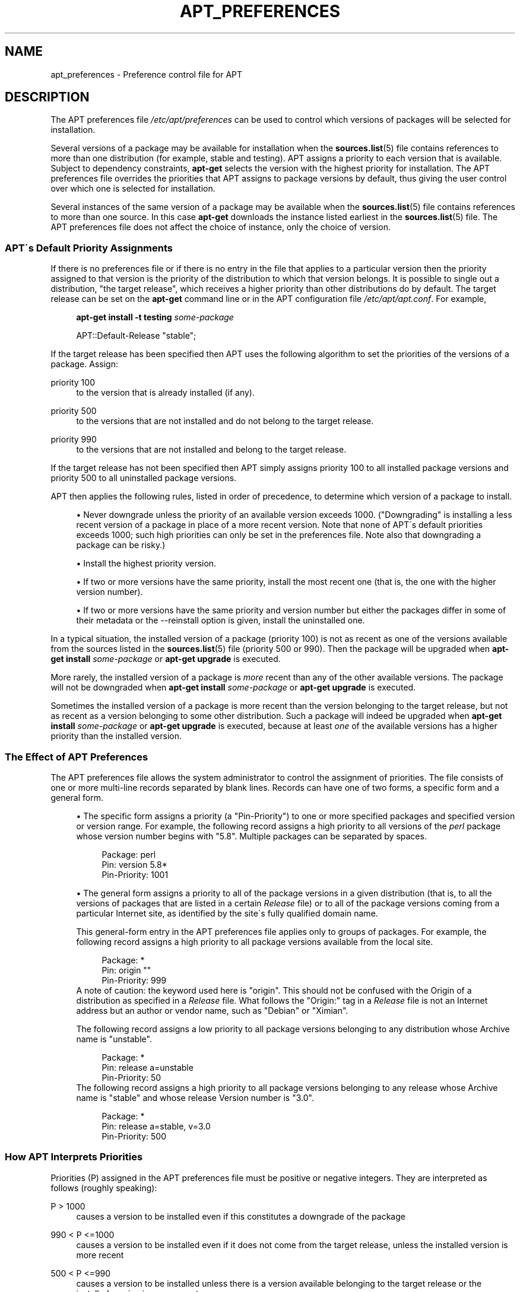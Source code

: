 .\"     Title: apt_preferences
.\"    Author: APT team
.\" Generator: DocBook XSL Stylesheets v1.73.2 <http://docbook.sf.net/>
.\"      Date: 29 February 2004
.\"    Manual: 
.\"    Source: Linux
.\"
.TH "APT_PREFERENCES" "5" "29 February 2004" "Linux" ""
.\" disable hyphenation
.nh
.\" disable justification (adjust text to left margin only)
.ad l
.SH "NAME"
apt_preferences - Preference control file for APT
.SH "DESCRIPTION"
.PP
The APT preferences file
\fI/etc/apt/preferences\fR
can be used to control which versions of packages will be selected for installation\.
.PP
Several versions of a package may be available for installation when the
\fBsources.list\fR(5)
file contains references to more than one distribution (for example,
stable
and
testing)\. APT assigns a priority to each version that is available\. Subject to dependency constraints,
\fBapt\-get\fR
selects the version with the highest priority for installation\. The APT preferences file overrides the priorities that APT assigns to package versions by default, thus giving the user control over which one is selected for installation\.
.PP
Several instances of the same version of a package may be available when the
\fBsources.list\fR(5)
file contains references to more than one source\. In this case
\fBapt\-get\fR
downloads the instance listed earliest in the
\fBsources.list\fR(5)
file\. The APT preferences file does not affect the choice of instance, only the choice of version\.
.SS "APT\'s Default Priority Assignments"
.PP
If there is no preferences file or if there is no entry in the file that applies to a particular version then the priority assigned to that version is the priority of the distribution to which that version belongs\. It is possible to single out a distribution, "the target release", which receives a higher priority than other distributions do by default\. The target release can be set on the
\fBapt\-get\fR
command line or in the APT configuration file
\fI/etc/apt/apt\.conf\fR\. For example,
.sp
.RS 4
.nf
\fBapt\-get install \-t testing \fR\fB\fIsome\-package\fR\fR
.fi
.RE
.sp

.sp
.RS 4
.nf
APT::Default\-Release "stable";
.fi
.RE
.PP
If the target release has been specified then APT uses the following algorithm to set the priorities of the versions of a package\. Assign:
.PP
priority 100
.RS 4
to the version that is already installed (if any)\.
.RE
.PP
priority 500
.RS 4
to the versions that are not installed and do not belong to the target release\.
.RE
.PP
priority 990
.RS 4
to the versions that are not installed and belong to the target release\.
.RE
.PP
If the target release has not been specified then APT simply assigns priority 100 to all installed package versions and priority 500 to all uninstalled package versions\.
.PP
APT then applies the following rules, listed in order of precedence, to determine which version of a package to install\.
.sp
.RS 4
\h'-04'\(bu\h'+03'Never downgrade unless the priority of an available version exceeds 1000\. ("Downgrading" is installing a less recent version of a package in place of a more recent version\. Note that none of APT\'s default priorities exceeds 1000; such high priorities can only be set in the preferences file\. Note also that downgrading a package can be risky\.)
.RE
.sp
.RS 4
\h'-04'\(bu\h'+03'Install the highest priority version\.
.RE
.sp
.RS 4
\h'-04'\(bu\h'+03'If two or more versions have the same priority, install the most recent one (that is, the one with the higher version number)\.
.RE
.sp
.RS 4
\h'-04'\(bu\h'+03'If two or more versions have the same priority and version number but either the packages differ in some of their metadata or the
\-\-reinstall
option is given, install the uninstalled one\.
.RE
.sp
.RE
.PP
In a typical situation, the installed version of a package (priority 100) is not as recent as one of the versions available from the sources listed in the
\fBsources.list\fR(5)
file (priority 500 or 990)\. Then the package will be upgraded when
\fBapt\-get install \fR\fB\fIsome\-package\fR\fR
or
\fBapt\-get upgrade\fR
is executed\.
.PP
More rarely, the installed version of a package is
\fImore\fR
recent than any of the other available versions\. The package will not be downgraded when
\fBapt\-get install \fR\fB\fIsome\-package\fR\fR
or
\fBapt\-get upgrade\fR
is executed\.
.PP
Sometimes the installed version of a package is more recent than the version belonging to the target release, but not as recent as a version belonging to some other distribution\. Such a package will indeed be upgraded when
\fBapt\-get install \fR\fB\fIsome\-package\fR\fR
or
\fBapt\-get upgrade\fR
is executed, because at least
\fIone\fR
of the available versions has a higher priority than the installed version\.
.SS "The Effect of APT Preferences"
.PP
The APT preferences file allows the system administrator to control the assignment of priorities\. The file consists of one or more multi\-line records separated by blank lines\. Records can have one of two forms, a specific form and a general form\.
.sp
.RS 4
\h'-04'\(bu\h'+03'The specific form assigns a priority (a "Pin\-Priority") to one or more specified packages and specified version or version range\. For example, the following record assigns a high priority to all versions of the
\fIperl\fR
package whose version number begins with "5\.8"\. Multiple packages can be separated by spaces\.
.sp
.RS 4
.nf
Package: perl
Pin: version 5\.8*
Pin\-Priority: 1001
.fi
.RE
.RE
.sp
.RS 4
\h'-04'\(bu\h'+03'The general form assigns a priority to all of the package versions in a given distribution (that is, to all the versions of packages that are listed in a certain
\fIRelease\fR
file) or to all of the package versions coming from a particular Internet site, as identified by the site\'s fully qualified domain name\.
.sp
This general\-form entry in the APT preferences file applies only to groups of packages\. For example, the following record assigns a high priority to all package versions available from the local site\.
.sp
.RS 4
.nf
Package: *
Pin: origin ""
Pin\-Priority: 999
.fi
.RE
A note of caution: the keyword used here is "origin"\. This should not be confused with the Origin of a distribution as specified in a
\fIRelease\fR
file\. What follows the "Origin:" tag in a
\fIRelease\fR
file is not an Internet address but an author or vendor name, such as "Debian" or "Ximian"\.
.sp
The following record assigns a low priority to all package versions belonging to any distribution whose Archive name is "unstable"\.
.sp
.RS 4
.nf
Package: *
Pin: release a=unstable
Pin\-Priority: 50
.fi
.RE
The following record assigns a high priority to all package versions belonging to any release whose Archive name is "stable" and whose release Version number is "3\.0"\.
.sp
.RS 4
.nf
Package: *
Pin: release a=stable, v=3\.0
Pin\-Priority: 500
.fi
.RE
.RE
.sp
.RE
.SS "How APT Interprets Priorities"
.PP
Priorities (P) assigned in the APT preferences file must be positive or negative integers\. They are interpreted as follows (roughly speaking):
.PP
P > 1000
.RS 4
causes a version to be installed even if this constitutes a downgrade of the package
.RE
.PP
990 < P <=1000
.RS 4
causes a version to be installed even if it does not come from the target release, unless the installed version is more recent
.RE
.PP
500 < P <=990
.RS 4
causes a version to be installed unless there is a version available belonging to the target release or the installed version is more recent
.RE
.PP
100 < P <=500
.RS 4
causes a version to be installed unless there is a version available belonging to some other distribution or the installed version is more recent
.RE
.PP
0 < P <=100
.RS 4
causes a version to be installed only if there is no installed version of the package
.RE
.PP
P < 0
.RS 4
prevents the version from being installed
.RE
.PP
If any specific\-form records match an available package version then the first such record determines the priority of the package version\. Failing that, if any general\-form records match an available package version then the first such record determines the priority of the package version\.
.PP
For example, suppose the APT preferences file contains the three records presented earlier:
.sp
.RS 4
.nf
Package: perl
Pin: version 5\.8*
Pin\-Priority: 1001

Package: *
Pin: origin ""
Pin\-Priority: 999

Package: *
Pin: release unstable
Pin\-Priority: 50
.fi
.RE
.PP
Then:
.sp
.RS 4
\h'-04'\(bu\h'+03'The most recent available version of the
perl
package will be installed, so long as that version\'s version number begins with "5\.8"\. If
\fIany\fR
5\.8* version of
perl
is available and the installed version is 5\.9*, then
perl
will be downgraded\.
.RE
.sp
.RS 4
\h'-04'\(bu\h'+03'A version of any package other than
perl
that is available from the local system has priority over other versions, even versions belonging to the target release\.
.RE
.sp
.RS 4
\h'-04'\(bu\h'+03'A version of a package whose origin is not the local system but some other site listed in
\fBsources.list\fR(5)
and which belongs to an
unstable
distribution is only installed if it is selected for installation and no version of the package is already installed\.
.RE
.sp
.RE
.SS "Determination of Package Version and Distribution Properties"
.PP
The locations listed in the
\fBsources.list\fR(5)
file should provide
\fIPackages\fR
and
\fIRelease\fR
files to describe the packages available at that location\.
.PP
The
\fIPackages\fR
file is normally found in the directory
\fI\.\.\./dists/\fR\fI\fIdist\-name\fR\fR\fI/\fR\fI\fIcomponent\fR\fR\fI/\fR\fI\fIarch\fR\fR: for example,
\fI\.\.\./dists/stable/main/binary\-i386/Packages\fR\. It consists of a series of multi\-line records, one for each package available in that directory\. Only two lines in each record are relevant for setting APT priorities:
.PP
the Package: line
.RS 4
gives the package name
.RE
.PP
the Version: line
.RS 4
gives the version number for the named package
.RE
.PP
The
\fIRelease\fR
file is normally found in the directory
\fI\.\.\./dists/\fR\fI\fIdist\-name\fR\fR: for example,
\fI\.\.\./dists/stable/Release\fR, or
\fI\.\.\./dists/woody/Release\fR\. It consists of a single multi\-line record which applies to
\fIall\fR
of the packages in the directory tree below its parent\. Unlike the
\fIPackages\fR
file, nearly all of the lines in a
\fIRelease\fR
file are relevant for setting APT priorities:
.PP
the Archive: line
.RS 4
names the archive to which all the packages in the directory tree belong\. For example, the line "Archive: stable" specifies that all of the packages in the directory tree below the parent of the
\fIRelease\fR
file are in a
stable
archive\. Specifying this value in the APT preferences file would require the line:
.sp
.RS 4
.nf
Pin: release a=stable
.fi
.RE
.RE
.PP
the Version: line
.RS 4
names the release version\. For example, the packages in the tree might belong to Debian GNU/Linux release version 3\.0\. Note that there is normally no version number for the
testing
and
unstable
distributions because they have not been released yet\. Specifying this in the APT preferences file would require one of the following lines\.
.sp
.RS 4
.nf
Pin: release v=3\.0
Pin: release a=stable, v=3\.0
Pin: release 3\.0
.fi
.RE
.RE
.PP
the Component: line
.RS 4
names the licensing component associated with the packages in the directory tree of the
\fIRelease\fR
file\. For example, the line "Component: main" specifies that all the packages in the directory tree are from the
main
component, which entails that they are licensed under terms listed in the Debian Free Software Guidelines\. Specifying this component in the APT preferences file would require the line:
.sp
.RS 4
.nf
Pin: release c=main
.fi
.RE
.RE
.PP
the Origin: line
.RS 4
names the originator of the packages in the directory tree of the
\fIRelease\fR
file\. Most commonly, this is
Debian\. Specifying this origin in the APT preferences file would require the line:
.sp
.RS 4
.nf
Pin: release o=Debian
.fi
.RE
.RE
.PP
the Label: line
.RS 4
names the label of the packages in the directory tree of the
\fIRelease\fR
file\. Most commonly, this is
Debian\. Specifying this label in the APT preferences file would require the line:
.sp
.RS 4
.nf
Pin: release l=Debian
.fi
.RE
.RE
.PP
All of the
\fIPackages\fR
and
\fIRelease\fR
files retrieved from locations listed in the
\fBsources.list\fR(5)
file are stored in the directory
\fI/var/lib/apt/lists\fR, or in the file named by the variable
Dir::State::Lists
in the
\fIapt\.conf\fR
file\. For example, the file
\fIdebian\.lcs\.mit\.edu_debian_dists_unstable_contrib_binary\-i386_Release\fR
contains the
\fIRelease\fR
file retrieved from the site
debian\.lcs\.mit\.edu
for
binary\-i386
architecture files from the
contrib
component of the
unstable
distribution\.
.SS "Optional Lines in an APT Preferences Record"
.PP
Each record in the APT preferences file can optionally begin with one or more lines beginning with the word
Explanation:\. This provides a place for comments\.
.PP
The
Pin\-Priority:
line in each APT preferences record is optional\. If omitted, APT assigs a priority of 1 less than the last value specified on a line beginning with
Pin\-Priority: release \.\.\.\.
.SH "EXAMPLES"
.SS "Tracking Stable"
.PP
The following APT preferences file will cause APT to assign a priority higher than the default (500) to all package versions belonging to a
stable
distribution and a prohibitively low priority to package versions belonging to other
Debian
distributions\.
.sp
.RS 4
.nf
Explanation: Uninstall or do not install any Debian\-originated
Explanation: package versions other than those in the stable distro
Package: *
Pin: release a=stable
Pin\-Priority: 900

Package: *
Pin: release o=Debian
Pin\-Priority: \-10
.fi
.RE
.PP
With a suitable
\fBsources.list\fR(5)
file and the above preferences file, any of the following commands will cause APT to upgrade to the latest
stable
version(s)\.
.sp
.RS 4
.nf
apt\-get install \fIpackage\-name\fR
apt\-get upgrade
apt\-get dist\-upgrade
.fi
.RE
.PP
The following command will cause APT to upgrade the specified package to the latest version from the
testing
distribution; the package will not be upgraded again unless this command is given again\.
.sp
.RS 4
.nf
apt\-get install \fIpackage\fR/testing
.fi
.RE
.sp
.SS "Tracking Testing or Unstable"
.PP
The following APT preferences file will cause APT to assign a high priority to package versions from the
testing
distribution, a lower priority to package versions from the
unstable
distribution, and a prohibitively low priority to package versions from other
Debian
distributions\.
.sp
.RS 4
.nf
Package: *
Pin: release a=testing
Pin\-Priority: 900

Package: *
Pin: release a=unstable
Pin\-Priority: 800

Package: *
Pin: release o=Debian
Pin\-Priority: \-10
.fi
.RE
.PP
With a suitable
\fBsources.list\fR(5)
file and the above preferences file, any of the following commands will cause APT to upgrade to the latest
testing
version(s)\.
.sp
.RS 4
.nf
apt\-get install \fIpackage\-name\fR
apt\-get upgrade
apt\-get dist\-upgrade
.fi
.RE
.PP
The following command will cause APT to upgrade the specified package to the latest version from the
unstable
distribution\. Thereafter,
\fBapt\-get upgrade\fR
will upgrade the package to the most recent
testing
version if that is more recent than the installed version, otherwise, to the most recent
unstable
version if that is more recent than the installed version\.
.sp
.RS 4
.nf
apt\-get install \fIpackage\fR/unstable
.fi
.RE
.sp
.SH "SEE ALSO"
.PP
\fBapt-get\fR(8)
\fBapt-cache\fR(8)
\fBapt.conf\fR(5)
\fBsources.list\fR(5)
.SH "BUGS"
.PP
\fIAPT bug page\fR\&[1]\. If you wish to report a bug in APT, please see
\fI/usr/share/doc/debian/bug\-reporting\.txt\fR
or the
\fBreportbug\fR(1)
command\.
.SH "AUTHOR"
.PP
\fBAPT team\fR
.sp -1n
.IP "" 4
Author.
.SH "NOTES"
.IP " 1." 4
APT bug page
.RS 4
\%http://bugs.debian.org/src:apt
.RE
